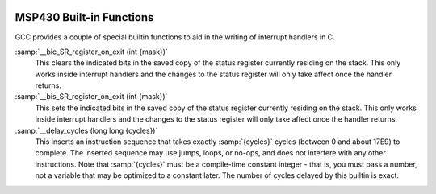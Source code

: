   .. _msp430-built-in-functions:

MSP430 Built-in Functions
^^^^^^^^^^^^^^^^^^^^^^^^^

GCC provides a couple of special builtin functions to aid in the
writing of interrupt handlers in C.

:samp:`__bic_SR_register_on_exit (int {mask})`
  This clears the indicated bits in the saved copy of the status register
  currently residing on the stack.  This only works inside interrupt
  handlers and the changes to the status register will only take affect
  once the handler returns.

:samp:`__bis_SR_register_on_exit (int {mask})`
  This sets the indicated bits in the saved copy of the status register
  currently residing on the stack.  This only works inside interrupt
  handlers and the changes to the status register will only take affect
  once the handler returns.

:samp:`__delay_cycles (long long {cycles})`
  This inserts an instruction sequence that takes exactly :samp:`{cycles}`
  cycles (between 0 and about 17E9) to complete.  The inserted sequence
  may use jumps, loops, or no-ops, and does not interfere with any other
  instructions.  Note that :samp:`{cycles}` must be a compile-time constant
  integer - that is, you must pass a number, not a variable that may be
  optimized to a constant later.  The number of cycles delayed by this
  builtin is exact.

